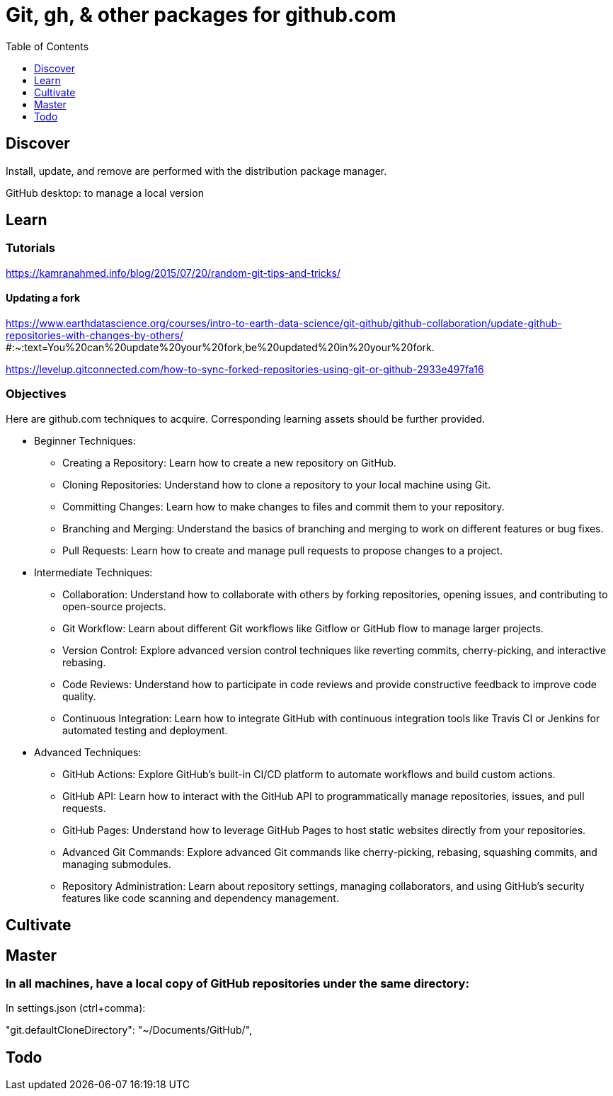 = Git, gh, & other packages for github.com
:backend: asciidoctor
:github-flavored:  // enables GitHub-specific features like tables, task lists, and fenced code blocks
ifndef::env-github[:icons: font]
ifdef::env-github[]
 // Naughty Waco Temps
:note-caption: :paperclip:
:tip-caption: :bulb:
:warning-caption: :warning:
:caution-caption: :fire:
:important-caption: :exclamation:
endif::[]
:toc: // gets a ToC after the title
:toclevels: 1
// :sectnums: // gets ToC sections to be numbered
:sectnumlevels: 3 // max # of numbering levels

== Discover

Install, update, and remove are performed with the distribution package manager.

GitHub desktop: to manage a local version

== Learn

=== Tutorials

https://kamranahmed.info/blog/2015/07/20/random-git-tips-and-tricks/


==== Updating a fork

https://www.earthdatascience.org/courses/intro-to-earth-data-science/git-github/github-collaboration/update-github-repositories-with-changes-by-others/ #:~:text=You%20can%20update%20your%20fork,be%20updated%20in%20your%20fork.

https://levelup.gitconnected.com/how-to-sync-forked-repositories-using-git-or-github-2933e497fa16


=== Objectives

Here are github.com techniques to acquire. Corresponding learning assets should be further provided.

* Beginner Techniques: 
** Creating a Repository: Learn how to create a new repository on GitHub. 
** Cloning Repositories: Understand how to clone a repository to your local machine using Git. 
** Committing Changes: Learn how to make changes to files and commit them to your repository. 
** Branching and Merging: Understand the basics of branching and merging to work on different features or bug fixes. 
** Pull Requests: Learn how to create and manage pull requests to propose changes to a project. 
 
* Intermediate Techniques: 
** Collaboration: Understand how to collaborate with others by forking repositories, opening issues, and contributing to open-source projects. 
** Git Workflow: Learn about different Git workflows like Gitflow or GitHub flow to manage larger projects. 
** Version Control: Explore advanced version control techniques like reverting commits, cherry-picking, and interactive rebasing. 
** Code Reviews: Understand how to participate in code reviews and provide constructive feedback to improve code quality. 
** Continuous Integration: Learn how to integrate GitHub with continuous integration tools like Travis CI or Jenkins for automated testing and deployment. 
 
* Advanced Techniques: 
** GitHub Actions: Explore GitHub's built-in CI/CD platform to automate workflows and build custom actions. 
** GitHub API: Learn how to interact with the GitHub API to programmatically manage repositories, issues, and pull requests. 
** GitHub Pages: Understand how to leverage GitHub Pages to host static websites directly from your repositories. 
** Advanced Git Commands: Explore advanced Git commands like cherry-picking, rebasing, squashing commits, and managing submodules. 
** Repository Administration: Learn about repository settings, managing collaborators, and using GitHub's security features like code scanning and dependency management. 

== Cultivate

== Master

=== In all machines, have a local copy of GitHub repositories under the same directory:

In settings.json (ctrl+comma):

"git.defaultCloneDirectory": "~/Documents/GitHub/",

== Todo
